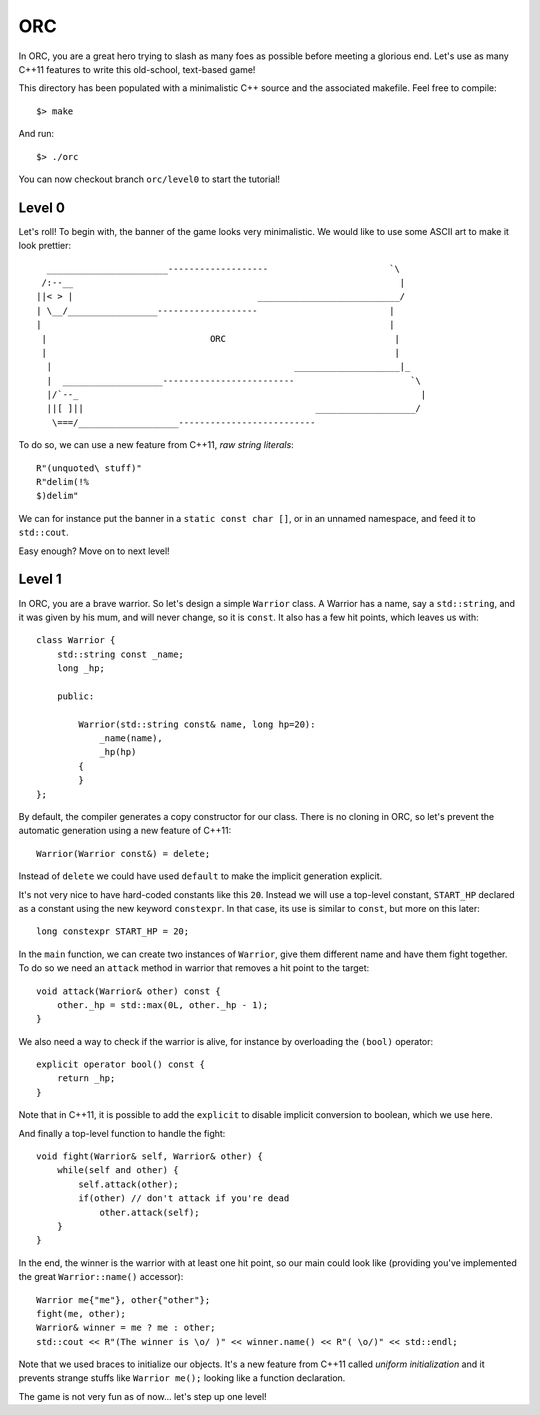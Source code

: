 ===
ORC
===

In ORC, you are a great hero trying to slash as many foes as possible before
meeting a glorious end. Let's use as many C++11 features to write this
old-school, text-based game!

This directory has been populated with a minimalistic C++ source and the
associated makefile. Feel free to compile::

    $> make

And run::

    $> ./orc


You can now checkout branch ``orc/level0`` to start the tutorial!

Level 0
-------

Let's roll! To begin with, the banner of the game looks very minimalistic. We
would like to use some ASCII art to make it look prettier::

      _______________________-------------------                       `\
     /:--__                                                              |
    ||< > |                                   ___________________________/
    | \__/_________________-------------------                         |
    |                                                                  |
     |                               ORC                                |
     |                                                                  |
      |                                              ____________________|_
      |  ___________________-------------------------                      `\
      |/`--_                                                                 |
      ||[ ]||                                            ___________________/
       \===/___________________--------------------------


To do so, we can use a new feature from C++11, *raw string literals*::

    R"(unquoted\ stuff)"
    R"delim(!%
    $)delim"

We can for instance put the banner in a ``static const char []``, or in an
unnamed namespace, and feed it to ``std::cout``.

Easy enough? Move on to next level!

Level 1
-------

In ORC, you are a brave warrior. So let's design a simple ``Warrior`` class. A
Warrior has a name, say a ``std::string``, and it was given by his mum, and
will never change, so it is ``const``. It also has a few hit points, which
leaves us with::

    class Warrior {
        std::string const _name;
        long _hp;

        public:

            Warrior(std::string const& name, long hp=20):
                _name(name),
                _hp(hp)
            {
            }
    };

By default, the compiler generates a copy constructor for our class. There is
no cloning in ORC, so let's prevent the automatic generation using a new
feature of C++11::

    Warrior(Warrior const&) = delete;

Instead of ``delete`` we could have used ``default`` to make the implicit
generation explicit.

It's not very nice to have hard-coded constants like this ``20``. Instead we
will use a top-level constant, ``START_HP`` declared as a constant using the
new keyword ``constexpr``. In that case, its use is similar to ``const``, but
more on this later::

   long constexpr START_HP = 20;

In the ``main`` function, we can create two instances of ``Warrior``, give them
different name and have them fight together. To do so we need an ``attack``
method in warrior that removes a hit point to the target::

    void attack(Warrior& other) const {
        other._hp = std::max(0L, other._hp - 1);
    }

We also need a way to check if the warrior is alive, for instance by
overloading the ``(bool)`` operator::

    explicit operator bool() const {
        return _hp;
    }

Note that in C++11, it is possible to add the ``explicit`` to disable implicit
conversion to boolean, which we use here.

And finally a top-level function to handle the fight::

    void fight(Warrior& self, Warrior& other) {
        while(self and other) {
            self.attack(other);
            if(other) // don't attack if you're dead
                other.attack(self);
        }
    }

In the end, the winner is the warrior with at least one hit point, so our main
could look like (providing you've implemented the great ``Warrior::name()``
accessor)::

    Warrior me{"me"}, other{"other"};
    fight(me, other);
    Warrior& winner = me ? me : other;
    std::cout << R"(The winner is \o/ )" << winner.name() << R"( \o/)" << std::endl;

Note that we used braces to initialize our objects. It's a new feature from
C++11 called *uniform initialization* and it prevents strange stuffs like
``Warrior me();`` looking like a function declaration.


The game is not very fun as of now... let's step up one level!
